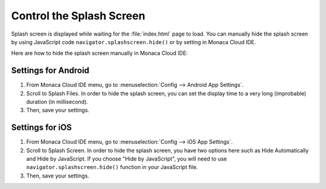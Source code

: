 ===================================================================================================
Control the Splash Screen
===================================================================================================


.. rst-class:: right-menu


Splash screen is displayed while waiting for the :file:`index.html` page to load. You can manually hide the splash screen by using JavaScript code ``navigator.splashscreen.hide()`` or by setting in Monaca Cloud IDE.

Here are how to hide the splash screen manually in Monaca Cloud IDE:

Settings for Android
========================================

1. From Monaca Cloud IDE menu, go to :menuselection:`Config --> Android App Settings`.

2. Scroll to Splash Files. In order to hide the splash screen, you can set the display time to a very long (improbable) duration (in millisecond).

3. Then, save your settings.

.. image:: images/splashScreen/1.png
  :width: 600px


Settings for iOS
=======================================

1. From Monaca Cloud IDE menu, go to :menuselection:`Config --> iOS App Settings`.

2. Scroll to Splash Screen. In order to hide the splash screen, you have two options here such as Hide Automatically and Hide by JavaScript. If you choose "Hide by JavaScript", you will need to use ``navigator.splashscreen.hide()`` function in your JavaScript file.

3. Then, save your settings.

.. image:: images/splashScreen/2.png
  :width: 600px